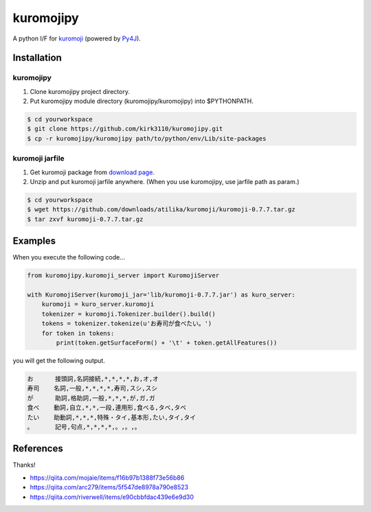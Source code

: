 kuromojipy
===========

A python I/F for `kuromoji <https://github.com/downloads/atilika/kuromoji>`_ (powered by `Py4J <https://github.com/bartdag/py4j>`_).


Installation
------------

kuromojipy
^^^^^^^^^^

1) Clone kuromojipy project directory.

2) Put kuromojipy module directory (kuromojipy/kuromojipy) into $PYTHONPATH.

.. code-block:: bash

    $ cd yourworkspace
    $ git clone https://github.com/kirk3110/kuromojipy.git
    $ cp -r kuromojipy/kuromojipy path/to/python/env/Lib/site-packages

kuromoji jarfile
^^^^^^^^^^^^^^^^

1) Get kuromoji package from `download page <https://github.com/atilika/kuromoji/downloads>`_.

2) Unzip and put kuromoji jarfile anywhere. (When you use kuromojipy, use jarfile path as param.)

.. code-block:: bash

    $ cd yourworkspace
    $ wget https://github.com/downloads/atilika/kuromoji/kuromoji-0.7.7.tar.gz
    $ tar zxvf kuromoji-0.7.7.tar.gz


Examples
--------

When you execute the following code...

.. code-block:: python

    from kuromojipy.kuromoji_server import KuromojiServer

    with KuromojiServer(kuromoji_jar='lib/kuromoji-0.7.7.jar') as kuro_server:
        kuromoji = kuro_server.kuromoji
        tokenizer = kuromoji.Tokenizer.builder().build()
        tokens = tokenizer.tokenize(u'お寿司が食べたい。')
        for token in tokens:
            print(token.getSurfaceForm() + '\t' + token.getAllFeatures())

you will get the following output.

.. code-block::

    お      接頭詞,名詞接続,*,*,*,*,お,オ,オ
    寿司    名詞,一般,*,*,*,*,寿司,スシ,スシ
    が      助詞,格助詞,一般,*,*,*,が,ガ,ガ
    食べ    動詞,自立,*,*,一段,連用形,食べる,タベ,タベ
    たい    助動詞,*,*,*,特殊・タイ,基本形,たい,タイ,タイ
    。      記号,句点,*,*,*,*,。,。,。

References
-----------

Thanks!

- https://qiita.com/mojaie/items/f16b97b1388f73e56b86
- https://qiita.com/arc279/items/5f547de8978a790e8523
- https://qiita.com/riverwell/items/e90cbbfdac439e6e9d30
